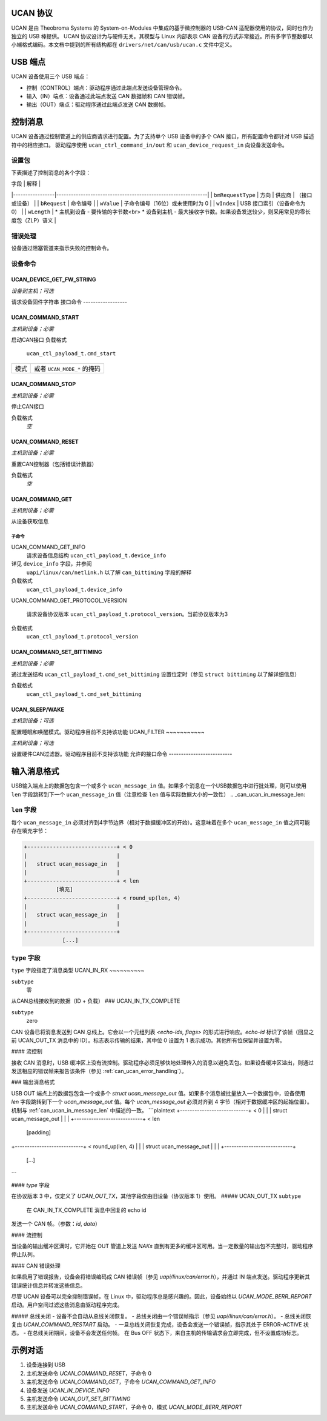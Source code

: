 UCAN 协议
=========

UCAN 是由 Theobroma Systems 的 System-on-Modules 中集成的基于微控制器的 USB-CAN 适配器使用的协议，同时也作为独立的 USB 棒提供。
UCAN 协议设计为与硬件无关。其模型与 Linux 内部表示 CAN 设备的方式非常接近。所有多字节整数都以小端格式编码。本文档中提到的所有结构都在 ``drivers/net/can/usb/ucan.c`` 文件中定义。

USB 端点
========

UCAN 设备使用三个 USB 端点：

- 控制（CONTROL）端点：驱动程序通过此端点发送设备管理命令。
- 输入（IN）端点：设备通过此端点发送 CAN 数据帧和 CAN 错误帧。
- 输出（OUT）端点：驱动程序通过此端点发送 CAN 数据帧。

控制消息
=========

UCAN 设备通过控制管道上的供应商请求进行配置。为了支持单个 USB 设备中的多个 CAN 接口，所有配置命令都针对 USB 描述符中的相应接口。
驱动程序使用 ``ucan_ctrl_command_in/out`` 和 ``ucan_device_request_in`` 向设备发送命令。

设置包
------

下表描述了控制消息的各个字段：

| 字段            | 解释                                                         |
|-----------------|--------------------------------------------------------------|
| ``bmRequestType`` | 方向 | 供应商 | （接口或设备）                         |
| ``bRequest``    | 命令编号                                                     |
| ``wValue``      | 子命令编号（16位）或未使用时为 0                               |
| ``wIndex``      | USB 接口索引（设备命令为 0）                                    |
| ``wLength``     | * 主机到设备 - 要传输的字节数<br> * 设备到主机 - 最大接收字节数。如果设备发送较少，则采用常见的零长度包（ZLP）语义 |

错误处理
--------

设备通过阻塞管道来指示失败的控制命令。

设备命令
--------

UCAN_DEVICE_GET_FW_STRING
~~~~~~~~~~~~~~~~~~~~~~~~~

*设备到主机；可选*

请求设备固件字符串
接口命令
------------------

UCAN_COMMAND_START
~~~~~~~~~~~~~~~~~~

*主机到设备；必需*

启动CAN接口
负载格式
  ``ucan_ctl_payload_t.cmd_start``

====  ============================
模式  或者 ``UCAN_MODE_*`` 的掩码
====  ============================

UCAN_COMMAND_STOP
~~~~~~~~~~~~~~~~~~

*主机到设备；必需*

停止CAN接口

负载格式
  *空*

UCAN_COMMAND_RESET
~~~~~~~~~~~~~~~~~~

*主机到设备；必需*

重置CAN控制器（包括错误计数器）

负载格式
  *空*

UCAN_COMMAND_GET
~~~~~~~~~~~~~~~~

*主机到设备；必需*

从设备获取信息

子命令
^^^^^^^^^^^

UCAN_COMMAND_GET_INFO
  请求设备信息结构 ``ucan_ctl_payload_t.device_info``
详见 ``device_info`` 字段，并参阅
  ``uapi/linux/can/netlink.h`` 以了解 ``can_bittiming`` 字段的解释
负载格式
    ``ucan_ctl_payload_t.device_info``

UCAN_COMMAND_GET_PROTOCOL_VERSION

  请求设备协议版本
  ``ucan_ctl_payload_t.protocol_version``。当前协议版本为3
负载格式
    ``ucan_ctl_payload_t.protocol_version``

.. 注意:: 未实现此命令的设备使用旧协议版本1

UCAN_COMMAND_SET_BITTIMING
~~~~~~~~~~~~~~~~~~~~~~~~~~

*主机到设备；必需*

通过发送结构 ``ucan_ctl_payload_t.cmd_set_bittiming`` 设置位定时（参见 ``struct bittiming`` 以了解详细信息）

负载格式
  ``ucan_ctl_payload_t.cmd_set_bittiming``
UCAN_SLEEP/WAKE
~~~~~~~~~~~~~~~

*主机到设备；可选*

配置睡眠和唤醒模式。驱动程序目前不支持该功能
UCAN_FILTER
~~~~~~~~~~~

*主机到设备；可选*

设置硬件CAN过滤器。驱动程序目前不支持该功能
允许的接口命令
--------------------------

==================  ===================  ==================
合法的设备状态      命令                  新的设备状态
==================  ===================  ==================
已停止             SET_BITTIMING        已停止
已停止             START                启动
已启动             STOP 或 RESET        已停止
已停止             STOP 或 RESET        已停止
已启动             RESTART              启动
任何状态           GET                  *不变*
==================  ===================  ==================

输入消息格式
=================

USB输入端点上的数据包包含一个或多个 ``ucan_message_in`` 值。如果多个消息在一个USB数据包中进行批处理，则可以使用 ``len`` 字段跳转到下一个 ``ucan_message_in`` 值（注意检查 ``len`` 值与实际数据大小的一致性）
.. _can_ucan_in_message_len:

``len`` 字段
-------------

每个 ``ucan_message_in`` 必须对齐到4字节边界（相对于数据缓冲区的开始）。这意味着在多个 ``ucan_message_in`` 值之间可能存在填充字节：

.. code::

    +----------------------------+ < 0
    |                            |
    |   struct ucan_message_in   |
    |                            |
    +----------------------------+ < len
              [填充]
    +----------------------------+ < round_up(len, 4)
    |                            |
    |   struct ucan_message_in   |
    |                            |
    +----------------------------+
                [...]

``type`` 字段
--------------

``type`` 字段指定了消息类型
UCAN_IN_RX
~~~~~~~~~~

``subtype``
  零

从CAN总线接收到的数据（ID + 负载）
### UCAN_IN_TX_COMPLETE

``subtype``
  zero

CAN 设备已将消息发送到 CAN 总线上。它会以一个元组列表 `<echo-ids, flags>` 的形式进行响应。`echo-id` 标识了该帧（回显之前 UCAN_OUT_TX 消息中的 ID）。标志表示传输的结果，其中位 0 设置为 1 表示成功。其他所有位保留并设置为零。

#### 流控制

接收 CAN 消息时，USB 缓冲区上没有流控制。驱动程序必须足够快地处理传入的消息以避免丢包。如果设备缓冲区溢出，则通过发送相应的错误帧来报告该条件（参见 :ref:`can_ucan_error_handling`）。

### 输出消息格式

USB OUT 端点上的数据包包含一个或多个 `struct ucan_message_out` 值。如果多个消息被批量放入一个数据包中，设备使用 `len` 字段跳转到下一个 `ucan_message_out` 值。每个 `ucan_message_out` 必须对齐到 4 字节（相对于数据缓冲区的起始位置）。机制与 :ref:`can_ucan_in_message_len` 中描述的一致。
```plaintext
+----------------------------+ < 0
|                            |
|   struct ucan_message_out  |
|                            |
+----------------------------+ < len
              [padding]
+----------------------------+ < round_up(len, 4)
|                            |
|   struct ucan_message_out  |
|                            |
+----------------------------+
                [...]
```

#### `type` 字段

在协议版本 3 中，仅定义了 `UCAN_OUT_TX`，其他字段仅由旧设备（协议版本 1）使用。
##### UCAN_OUT_TX
``subtype``
  在 CAN_IN_TX_COMPLETE 消息中回复的 echo id

发送一个 CAN 帧。（参数：`id`, `data`）

#### 流控制

当设备的输出缓冲区满时，它开始在 OUT 管道上发送 *NAKs* 直到有更多的缓冲区可用。当一定数量的输出包不完整时，驱动程序停止队列。

#### CAN 错误处理

如果启用了错误报告，设备会将错误编码成 CAN 错误帧（参见 `uapi/linux/can/error.h`），并通过 IN 端点发送。驱动程序更新其错误统计信息并转发这些信息。

尽管 UCAN 设备可以完全抑制错误帧，在 Linux 中，驱动程序总是感兴趣的。因此，设备始终以 `UCAN_MODE_BERR_REPORT` 启动。用户空间过滤这些消息由驱动程序完成。

##### 总线关闭
- 设备不会自动从总线关闭恢复。
- 总线关闭由一个错误帧指示（参见 `uapi/linux/can/error.h`）。
- 总线关闭恢复由 `UCAN_COMMAND_RESTART` 启动。
- 一旦总线关闭恢复完成，设备会发送一个错误帧，指示其处于 ERROR-ACTIVE 状态。
- 在总线关闭期间，设备不会发送任何帧。
在 Bus OFF 状态下，来自主机的传输请求会立即完成，但不设置成功标志。

示例对话
====================

#) 设备连接到 USB
#) 主机发送命令 `UCAN_COMMAND_RESET`，子命令 0
#) 主机发送命令 `UCAN_COMMAND_GET`，子命令 `UCAN_COMMAND_GET_INFO`
#) 设备发送 `UCAN_IN_DEVICE_INFO`
#) 主机发送命令 `UCAN_OUT_SET_BITTIMING`
#) 主机发送命令 `UCAN_COMMAND_START`，子命令 0，模式 `UCAN_MODE_BERR_REPORT`

